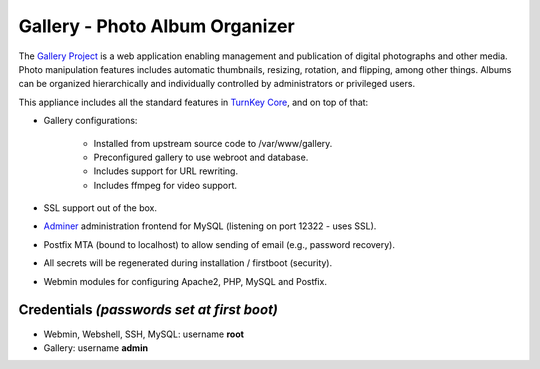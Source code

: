 Gallery - Photo Album Organizer
===============================

The `Gallery Project`_ is a web application enabling management and
publication of digital photographs and other media. Photo manipulation
features includes automatic thumbnails, resizing, rotation, and
flipping, among other things. Albums can be organized hierarchically and
individually controlled by administrators or privileged users.

This appliance includes all the standard features in `TurnKey Core`_,
and on top of that:

- Gallery configurations:
   
   - Installed from upstream source code to /var/www/gallery.
   - Preconfigured gallery to use webroot and database.
   - Includes support for URL rewriting.
   - Includes ffmpeg for video support.

- SSL support out of the box.
- `Adminer`_ administration frontend for MySQL (listening on port
  12322 - uses SSL).
- Postfix MTA (bound to localhost) to allow sending of email (e.g.,
  password recovery).
- All secrets will be regenerated during installation / firstboot
  (security).
- Webmin modules for configuring Apache2, PHP, MySQL and Postfix.

Credentials *(passwords set at first boot)*
-------------------------------------------

- Webmin, Webshell, SSH, MySQL: username **root**
- Gallery: username **admin**


.. _Gallery Project: http://gallery.menalto.com
.. _TurnKey Core: http://www.turnkeylinux.org/core
.. _Adminer: http://www.adminer.org/
